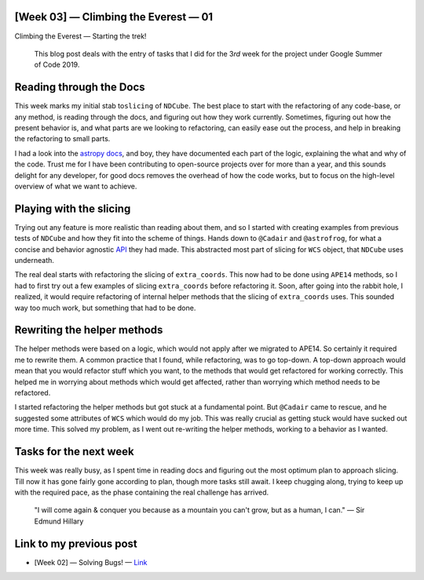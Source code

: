 [Week 03] — Climbing the Everest — 01
=====================================
.. post:: June 19, 2019
   :author: Yash Sharma
   :tags: GSoC, NDCube
   :category: Google Summer of Code


|image0| Climbing the Everest — Starting the trek!

    This blog post deals with the entry of tasks that I did for the
    3\ *rd* week for the project under Google Summer of Code 2019.

Reading through the Docs
========================

This week marks my initial stab to\ ``slicing`` of ``NDCube``. The best
place to start with the refactoring of any code-base, or any method, is
reading through the docs, and figuring out how they work currently.
Sometimes, figuring out how the present behavior is, and what parts are
we looking to refactoring, can easily ease out the process, and help in
breaking the refactoring to small parts.

I had a look into the `astropy
docs <http://docs.astropy.org/en/stable/_modules/astropy/nddata/mixins/ndslicing.html#NDSlicingMixin>`__,
and boy, they have documented each part of the logic, explaining the
what and why of the code. Trust me for I have been contributing to
open-source projects over for more than a year, and this sounds delight
for any developer, for good docs removes the overhead of how the code
works, but to focus on the high-level overview of what we want to
achieve.

Playing with the slicing
========================

Trying out any feature is more realistic than reading about them, and so
I started with creating examples from previous tests of ``NDCube`` and
how they fit into the scheme of things. Hands down to ``@Cadair`` and
``@astrofrog``, for what a concise and behavior agnostic
`API <https://github.com/astropy/astropy/pull/8546>`__ they had made.
This abstracted most part of slicing for ``WCS`` object, that ``NDCube``
uses underneath.

The real deal starts with refactoring the slicing of ``extra_coords``.
This now had to be done using ``APE14`` methods, so I had to first try
out a few examples of slicing ``extra_coords`` before refactoring it.
Soon, after going into the rabbit hole, I realized, it would require
refactoring of internal helper methods that the slicing of
``extra_coords`` uses. This sounded way too much work, but something
that had to be done.

Rewriting the helper methods
============================

The helper methods were based on a logic, which would not apply after we
migrated to APE14. So certainly it required me to rewrite them. A common
practice that I found, while refactoring, was to go top-down. A top-down
approach would mean that you would refactor stuff which you want, to the
methods that would get refactored for working correctly. This helped me
in worrying about methods which would get affected, rather than worrying
which method needs to be refactored.

I started refactoring the helper methods but got stuck at a fundamental
point. But ``@Cadair`` came to rescue, and he suggested some attributes
of ``WCS`` which would do my job. This was really crucial as getting
stuck would have sucked out more time. This solved my problem, as I went
out re-writing the helper methods, working to a behavior as I wanted.

Tasks for the next week
=======================

This week was really busy, as I spent time in reading docs and figuring
out the most optimum plan to approach slicing. Till now it has gone
fairly gone according to plan, though more tasks still await. I keep
chugging along, trying to keep up with the required pace, as the phase
containing the real challenge has arrived.

    "I will come again & conquer you because as a mountain you can't
    grow, but as a human, I can." — Sir Edmund Hillary

Link to my previous post
========================

-  [Week 02] — Solving Bugs! —
   `Link <https://medium.com/@yashrsharma44/week-2-solving-bugs-fb7e2eff576e>`__

.. |image0| image:: https://cdn-images-1.medium.com/max/1144/0*O02irLG83RzAyKCm.jpg
